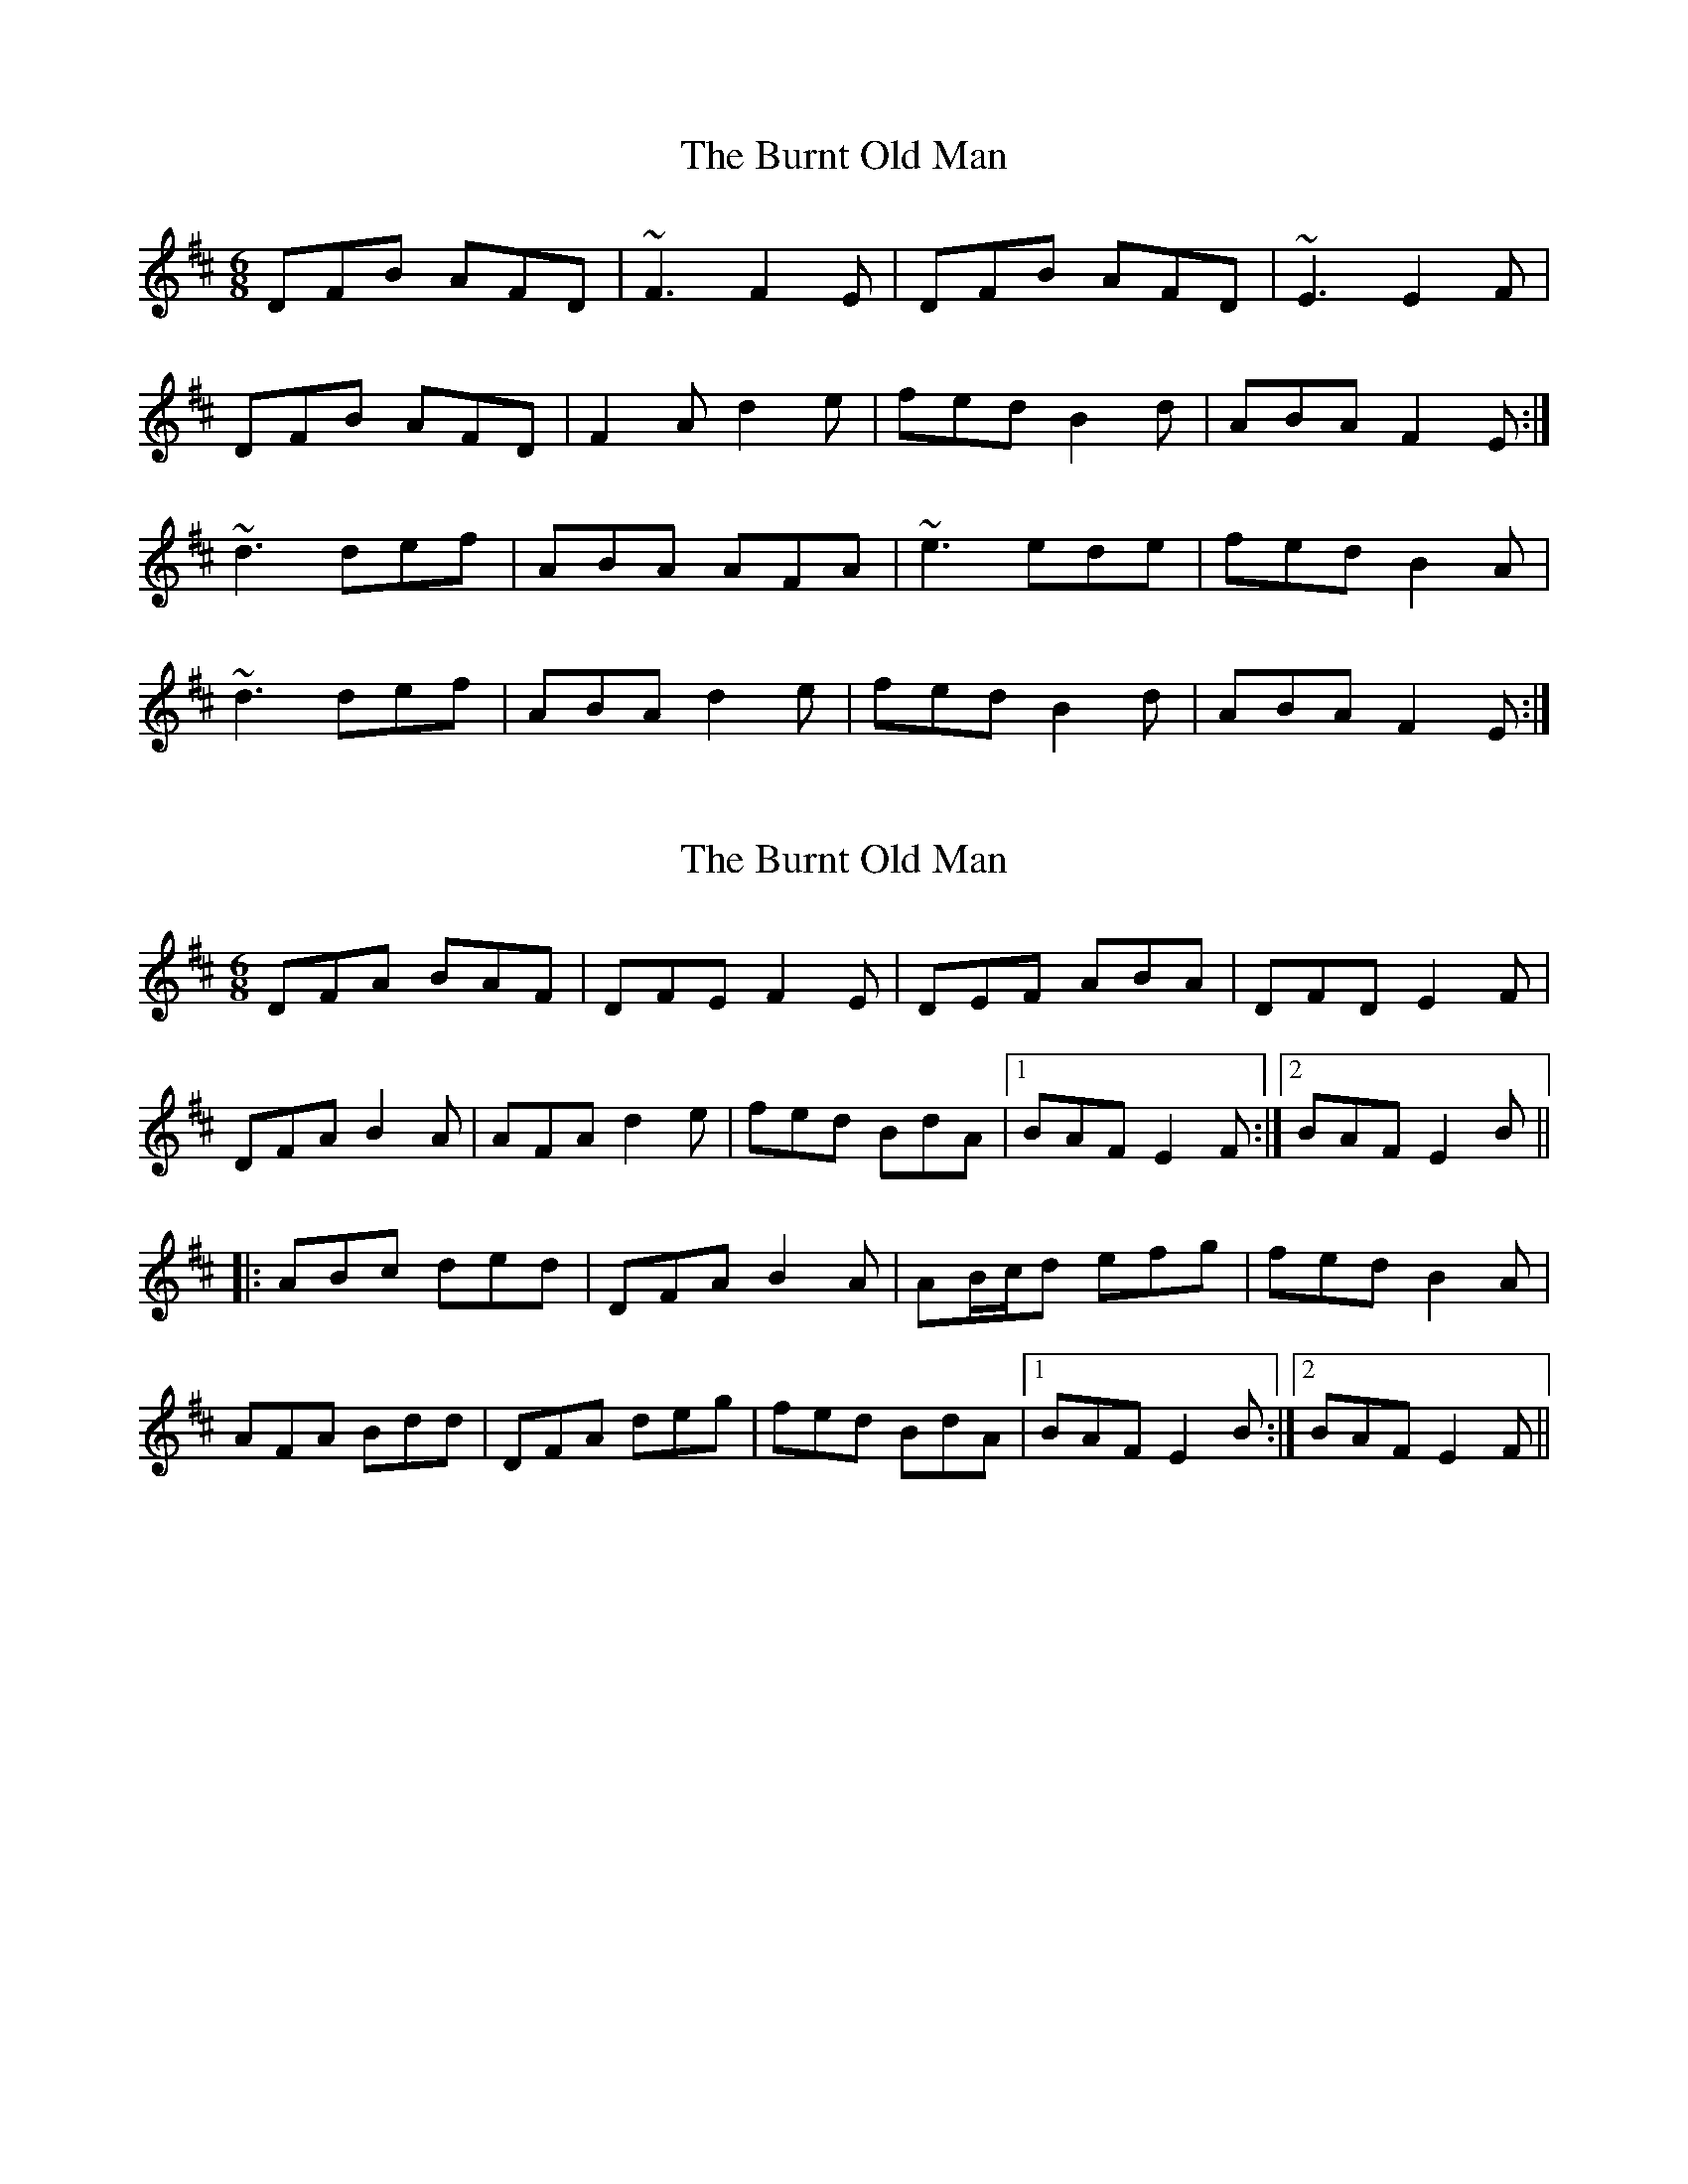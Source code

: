 X: 1
T: Burnt Old Man, The
Z: Toni Ribas
S: https://thesession.org/tunes/1029#setting1029
R: jig
M: 6/8
L: 1/8
K: Dmaj
DFB AFD|~F3 F2E|DFB AFD|~E3 E2F|
DFB AFD|F2A d2e|fed B2d|ABA F2E:|
~d3 def|ABA AFA|~e3 ede|fed B2A|
~d3 def|ABA d2e|fed B2d|ABA F2E:|
X: 2
T: Burnt Old Man, The
Z: Dr. Dow
S: https://thesession.org/tunes/1029#setting14252
R: jig
M: 6/8
L: 1/8
K: Dmaj
DFA BAF|DFE F2E|DEF ABA|DFD E2F|DFA B2A|AFA d2e|fed BdA|1 BAF E2F:|2 BAF E2B|||:ABc ded|DFA B2A|AB/c/d efg|fed B2A|AFA Bdd|DFA deg|fed BdA|1 BAF E2B:|2 BAF E2F||
X: 3
T: Burnt Old Man, The
Z: bigsciota
S: https://thesession.org/tunes/1029#setting25163
R: jig
M: 6/8
L: 1/8
K: Dmaj
d2B AFD|FGF F3|d2B AFD|EFE E3|
d2B AFA|DFA d2e|fed B2d|AFD E3:|
d3 def|ABA AFA|efe d2e|fed B2d|
A2d def|ABA d2e|fed B2d|AFD E3:|
X: 4
T: Burnt Old Man, The
Z: DerryMusicMan
S: https://thesession.org/tunes/1029#setting27315
R: jig
M: 6/8
L: 1/8
K: Gmaj
GBe dBG|BcB B2A|GBe dBG|ABA A2(G|G3) A3|BBB BAG|GBd g2a|bag (3efg e|dBG B2(A|A5) d|
g3 gab|e3 e2d|g3 gab|eee e2(d|d5) d|def gfe|dBd g2a|bag (3efg e|dBG A2 (G|G6)
X: 5
T: Burnt Old Man, The
Z: DerryMusicMan
S: https://thesession.org/tunes/1029#setting27316
R: jig
M: 6/8
L: 1/8
K: Gmaj
GBe dBG | BcB B2A | GBe dBG | ABA A2B | GBe dBG | dBd g2a | bag (3efg e | dBG B2A|
g3 gab | eee e2d | g3 gab | bag a2d | g3 gab | dBd g2a | bag (3efg e | dBG A2G
X: 6
T: Burnt Old Man, The
Z: JACKB
S: https://thesession.org/tunes/1029#setting27842
R: jig
M: 6/8
L: 1/8
K: Dmaj
DFA BAF|DFE F2E|DEF ABA|D3 E2F|
DFA B2A|AFA d2e|fed BdA|1 BAF E2F:|2 BAF E2B||
|:ABc ded|DFA B2A|AB/c/d efg|fed B2A|
AFA Bdd|DFA deg|fed BdA|1 BAF E2B:|2 BAF E2F||
X: 7
T: Burnt Old Man, The
Z: Beleragor
S: https://thesession.org/tunes/1029#setting29508
R: jig
M: 6/8
L: 1/8
K: Gmaj
GBe dBG | BcB B2A | GBe dBG | ABA AGE |
GBe dBA | GBd g2a | bag (3efge | dBA AGE:||
g3 gab | ded dBd | a3 aga | bge edB |
g3 gab |dBd g2a | bag (3efg e | dBA AGE:||
